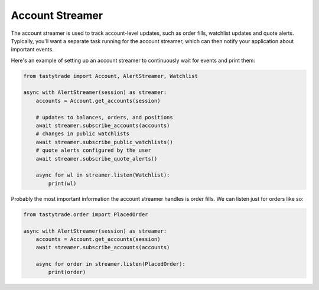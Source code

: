 Account Streamer
================

The account streamer is used to track account-level updates, such as order fills, watchlist updates and quote alerts.
Typically, you'll want a separate task running for the account streamer, which can then notify your application about important events.

Here's an example of setting up an account streamer to continuously wait for events and print them:

.. code-block:: python

    from tastytrade import Account, AlertStreamer, Watchlist

    async with AlertStreamer(session) as streamer:
        accounts = Account.get_accounts(session)

        # updates to balances, orders, and positions
        await streamer.subscribe_accounts(accounts)
        # changes in public watchlists
        await streamer.subscribe_public_watchlists()
        # quote alerts configured by the user
        await streamer.subscribe_quote_alerts()

        async for wl in streamer.listen(Watchlist):
            print(wl)

Probably the most important information the account streamer handles is order fills. We can listen just for orders like so:

.. code-block:: python

    from tastytrade.order import PlacedOrder

    async with AlertStreamer(session) as streamer:
        accounts = Account.get_accounts(session)
        await streamer.subscribe_accounts(accounts)

        async for order in streamer.listen(PlacedOrder):
            print(order)
